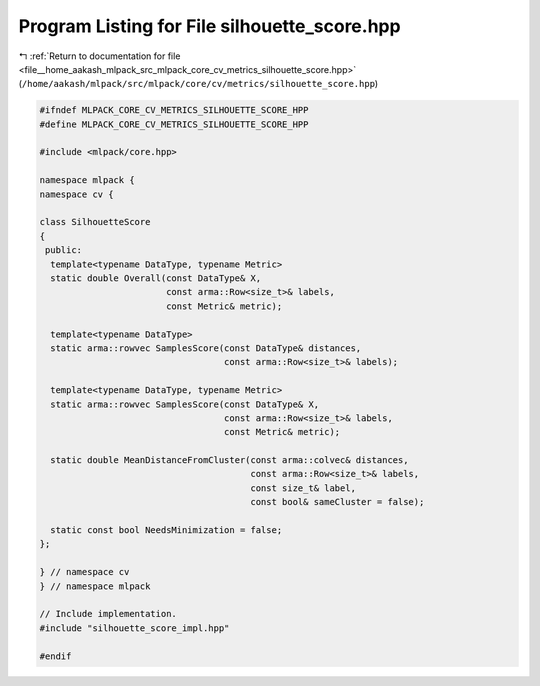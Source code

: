 
.. _program_listing_file__home_aakash_mlpack_src_mlpack_core_cv_metrics_silhouette_score.hpp:

Program Listing for File silhouette_score.hpp
=============================================

|exhale_lsh| :ref:`Return to documentation for file <file__home_aakash_mlpack_src_mlpack_core_cv_metrics_silhouette_score.hpp>` (``/home/aakash/mlpack/src/mlpack/core/cv/metrics/silhouette_score.hpp``)

.. |exhale_lsh| unicode:: U+021B0 .. UPWARDS ARROW WITH TIP LEFTWARDS

.. code-block:: cpp

   
   #ifndef MLPACK_CORE_CV_METRICS_SILHOUETTE_SCORE_HPP
   #define MLPACK_CORE_CV_METRICS_SILHOUETTE_SCORE_HPP
   
   #include <mlpack/core.hpp>
   
   namespace mlpack {
   namespace cv {
   
   class SilhouetteScore
   {
    public:
     template<typename DataType, typename Metric>
     static double Overall(const DataType& X,
                           const arma::Row<size_t>& labels,
                           const Metric& metric);
   
     template<typename DataType>
     static arma::rowvec SamplesScore(const DataType& distances,
                                      const arma::Row<size_t>& labels);
   
     template<typename DataType, typename Metric>
     static arma::rowvec SamplesScore(const DataType& X,
                                      const arma::Row<size_t>& labels,
                                      const Metric& metric);
   
     static double MeanDistanceFromCluster(const arma::colvec& distances,
                                           const arma::Row<size_t>& labels,
                                           const size_t& label,
                                           const bool& sameCluster = false);
   
     static const bool NeedsMinimization = false;
   };
   
   } // namespace cv
   } // namespace mlpack
   
   // Include implementation.
   #include "silhouette_score_impl.hpp"
   
   #endif

